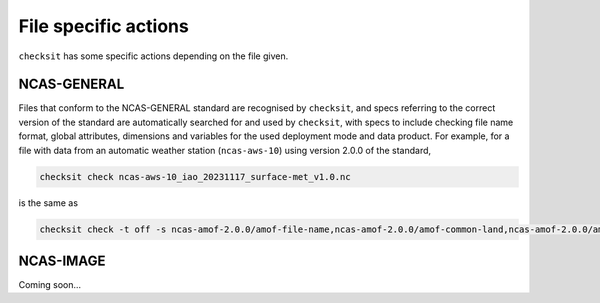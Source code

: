 File specific actions
=====================

``checksit`` has some specific actions depending on the file given.

NCAS-GENERAL
------------

Files that conform to the NCAS-GENERAL standard are recognised by ``checksit``\ , and specs referring to the correct version of the standard are automatically searched for and used by ``checksit``\ , with specs to include checking file name format, global attributes, dimensions and variables for the used deployment mode and data product. For example, for a file with data from an automatic weather station (\ ``ncas-aws-10``\ ) using version 2.0.0 of the standard,

.. code-block::

   checksit check ncas-aws-10_iao_20231117_surface-met_v1.0.nc

is the same as

.. code-block::

   checksit check -t off -s ncas-amof-2.0.0/amof-file-name,ncas-amof-2.0.0/amof-common-land,ncas-amof-2.0.0/amof-surface-met,ncas-amof-2.0.0/amof-global-attrs ncas-aws-10_iao_20231117_surface-met_v1.0.nc

NCAS-IMAGE
----------

Coming soon...


